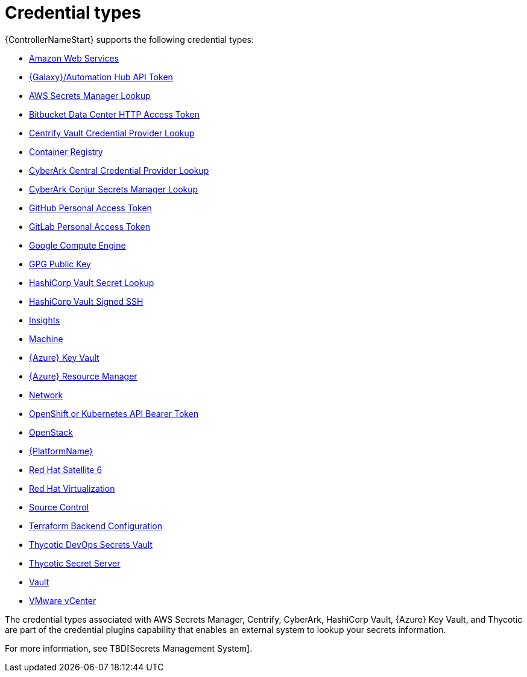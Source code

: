 [id="ref-controller-credential-types"]

= Credential types

{ControllerNameStart} supports the following credential types:

* xref:ref-controller-credential-aws[Amazon Web Services]
* xref:ref-controller-credential-galaxy-hub[{Galaxy}/Automation Hub API Token]
//added AWS Secrets Manager Lookup
* xref:ref-controller-aws-secrets-lookup[AWS Secrets Manager Lookup]
//added Bitbucket Data Center HTTP Access Token
* xref:ref-controller-credential-bitbucket[Bitbucket Data Center HTTP Access Token]
* xref:ref-controller-credential-centrify-vault[Centrify Vault Credential Provider Lookup]
* xref:ref-controller-credential-container-registry[Container Registry]
* xref:ref-controller-credential-cyberark-central[CyberArk Central Credential Provider Lookup]
* xref:ref-controller-credential-cyberark-conjur[CyberArk Conjur Secrets Manager Lookup]
* xref:ref-controller-credential-gitHub-pat[GitHub Personal Access Token]
* xref:ref-controller-credential-gitLab-pat[GitLab Personal Access Token]
* xref:ref-controller-credential-GCE[Google Compute Engine]
* xref:ref-controller-credential-GPG-public-key[GPG Public Key]
* xref:ref-controller-credential-hasiCorp-secret[HashiCorp Vault Secret Lookup]
* xref:ref-controller-credential-hashiCorp-vault[HashiCorp Vault Signed SSH]
* xref:ref-controller-credential-insights[Insights]
* xref:ref-controller-credential-machine[Machine]
* xref:ref-controller-credential-azure-key[{Azure} Key Vault]
* xref:ref-controller-credential-azure-resource[{Azure} Resource Manager]
* xref:ref-controller-credential-network[Network]
* xref:ref-controller-credential-openShift[OpenShift or Kubernetes API Bearer Token]
* xref:ref-controller-credential-openstack[OpenStack]
* xref:ref-controller-credential-aap[{PlatformName}]
* xref:ref-controller-credential-satellite[Red Hat Satellite 6]
* xref:ref-controller-credential-virtualization[Red Hat Virtualization]
* xref:ref-controller-credential-source-control[Source Control]
* xref:ref-controller-credential-terraform[Terraform Backend Configuration]
* xref:ref-controller-credential-thycotic-vault[Thycotic DevOps Secrets Vault]
* xref:ref-controller-credential-thycotic-server[Thycotic Secret Server]
* xref:ref-controller-credential-vault[Vault]
* xref:ref-controller-credential-vmware-vcenter[VMware vCenter]

The credential types associated with AWS Secrets Manager, Centrify, CyberArk, HashiCorp Vault, {Azure} Key Vault, and Thycotic are part of the credential plugins capability that enables an external system to lookup your secrets information. 

For more information, see TBD[Secrets Management System].
